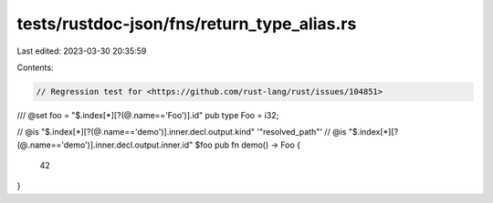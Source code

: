 tests/rustdoc-json/fns/return_type_alias.rs
===========================================

Last edited: 2023-03-30 20:35:59

Contents:

.. code-block:: rs

    // Regression test for <https://github.com/rust-lang/rust/issues/104851>

/// @set foo = "$.index[*][?(@.name=='Foo')].id"
pub type Foo = i32;

// @is "$.index[*][?(@.name=='demo')].inner.decl.output.kind" '"resolved_path"'
// @is "$.index[*][?(@.name=='demo')].inner.decl.output.inner.id" $foo
pub fn demo() -> Foo {
    42
}


